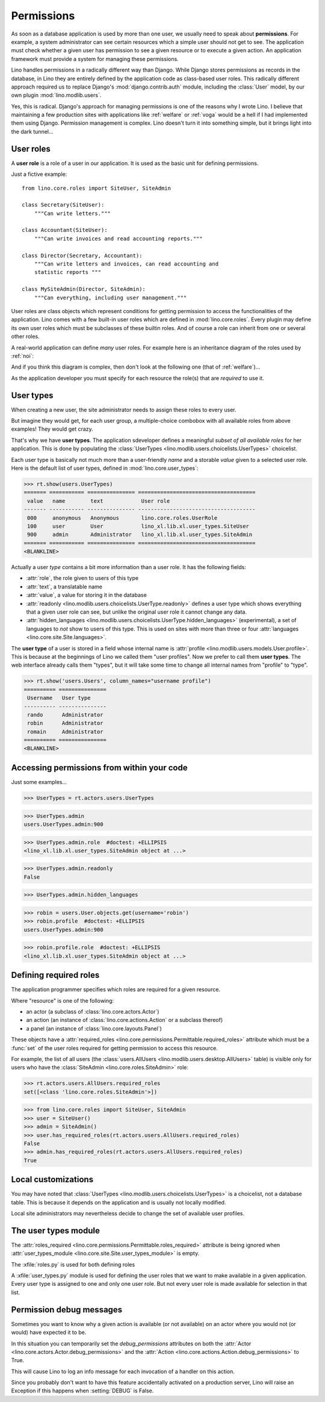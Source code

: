 .. _dev.permissions:
.. _permissions:

===========
Permissions
===========


..  You can test only this document by issuing:

      $ python setup.py test -s tests.DocsTests.test_perms

    Doctest initialization:

    >>> from lino import startup
    >>> startup('lino_book.projects.min2.settings.demo')
    >>> from lino.api.shell import *


As soon as a database application is used by more than one user, we
usually need to speak about **permissions**.  For example, a system
administrator can see certain resources which a simple user should not
get to see.  The application must check whether a given user has
permission to see a given resource or to execute a given action.  An
application framework must provide a system for managing these
permissions.

Lino handles permissions in a radically different way than Django.
While Django stores permissions as records in the database, in Lino
they are entirely defined by the application code as class-based user
roles.  This radically different approach required us to replace
Django's :mod:`django.contrib.auth` module, including the
:class:`User` model, by our own plugin :mod:`lino.modlib.users`.

Yes, this is radical. Django's approach for managing permissions is
one of the reasons why I wrote Lino.  I believe that maintaining a few
production sites with applications like :ref:`welfare` or :ref:`voga`
would be a hell if I had implemented them using Django.  Permission
management is complex.  Lino doesn't turn it into something simple,
but it brings light into the dark tunnel...



User roles
==========

A **user role** is a role of a user in our application. It is used as
the basic unit for defining permissions.

Just a fictive example::

    from lino.core.roles import SiteUser, SiteAdmin
    
    class Secretary(SiteUser):
        """Can write letters."""

    class Accountant(SiteUser):
        """Can write invoices and read accounting reports."""

    class Director(Secretary, Accountant):
        """Can write letters and invoices, can read accounting and
        statistic reports """

    class MySiteAdmin(Director, SiteAdmin):
        """Can everything, including user management."""
  
User roles are class objects which represent conditions for getting
permission to access the functionalities of the application.  Lino
comes with a few built-in user roles which are defined in
:mod:`lino.core.roles`.  Every plugin may define its own user roles
which must be subclasses of these builtin roles.  And of course a role
can inherit from one or several other roles.

A real-world application can define *many* user roles. For example
here is an inheritance diagram of the roles used by :ref:`noi`:

.. inheritance-diagram:: lino_noi.lib.noi.user_types
                         
And if you think this diagram is complex, then don't look at the
following one (that of :ref:`welfare`)...

.. inheritance-diagram:: lino_welfare.modlib.welfare.user_types

As the application developer you must specify for each resource the
role(s) that are *required* to use it.


User types
==========

When creating a new user, the site administrator needs to assign these
roles to every user.

But imagine they would get, for each user group, a multiple-choice
combobox with all available roles from above examples! They would get
crazy.

That's why we have **user types**.  The application sdeveloper defines
a meaningful *subset of all available roles* for her application.
This is done by populating the :class:`UserTypes
<lino.modlib.users.choicelists.UserTypes>` choicelist.

Each user type is basically not much more than a user-friendly *name*
and a storable *value* given to a selected user role.  Here is the
default list of user types, defined in :mod:`lino.core.user_types`:
        
>>> rt.show(users.UserTypes)
======= =========== =============== =====================================
 value   name        text            User role
------- ----------- --------------- -------------------------------------
 000     anonymous   Anonymous       lino.core.roles.UserRole
 100     user        User            lino_xl.lib.xl.user_types.SiteUser
 900     admin       Administrator   lino_xl.lib.xl.user_types.SiteAdmin
======= =========== =============== =====================================
<BLANKLINE>


Actually a user *type* contains a bit more information than a user
role.  It has the following fields:

- :attr:`role`, the role given to users of this type
- :attr:`text`, a translatable name
- :attr:`value`, a value for storing it in the database

- :attr:`readonly
  <lino.modlib.users.choicelists.UserType.readonly>` defines a user
  type which shows everything that a given user role can see, but
  unlike the original user role it cannot change any data.

- :attr:`hidden_languages
  <lino.modlib.users.choicelists.UserType.hidden_languages>`
  (experimental), a set of languages to *not* show to users of this
  type. This is used on sites with more than three or four
  :attr:`languages <lino.core.site.Site.languages>`.


The **user type** of a user is stored in a field whose internal name
is :attr:`profile <lino.modlib.users.models.User.profile>`. This is
because at the beginnings of Lino we called them "user profiles".  Now
we prefer to call them **user types**. The web interface already calls
them "types", but it will take some time to change all internal names
from "profile" to "type".

>>> rt.show('users.Users', column_names="username profile")
========== ===============
 Username   User type
---------- ---------------
 rando      Administrator
 robin      Administrator
 romain     Administrator
========== ===============
<BLANKLINE>


Accessing permissions from within your code
===========================================

Just some examples...


>>> UserTypes = rt.actors.users.UserTypes

>>> UserTypes.admin
users.UserTypes.admin:900

>>> UserTypes.admin.role  #doctest: +ELLIPSIS
<lino_xl.lib.xl.user_types.SiteAdmin object at ...>

>>> UserTypes.admin.readonly
False

>>> UserTypes.admin.hidden_languages


>>> robin = users.User.objects.get(username='robin')
>>> robin.profile  #doctest: +ELLIPSIS
users.UserTypes.admin:900

>>> robin.profile.role  #doctest: +ELLIPSIS
<lino_xl.lib.xl.user_types.SiteAdmin object at ...>




Defining required roles
=======================

The application programmer specifies which roles are required for a
given resource.

Where "resource" is one of the following:

- an actor (a subclass of :class:`lino.core.actors.Actor`)
- an action (an instance of :class:`lino.core.actions.Action` or a
  subclass thereof)
- a panel (an instance of :class:`lino.core.layouts.Panel`)

These objects have a :attr:`required_roles
<lino.core.permissions.Permittable.required_roles>` attribute which
must be a :func:`set` of the user roles required for getting
permission to access this resource.

For example, the list of all users (the :class:`users.AllUsers
<lino.modlib.users.desktop.AllUsers>` table) is visible only for users
who have the :class:`SiteAdmin <lino.core.roles.SiteAdmin>` role:

>>> rt.actors.users.AllUsers.required_roles
set([<class 'lino.core.roles.SiteAdmin'>])

>>> from lino.core.roles import SiteUser, SiteAdmin
>>> user = SiteUser()
>>> admin = SiteAdmin()
>>> user.has_required_roles(rt.actors.users.AllUsers.required_roles)
False
>>> admin.has_required_roles(rt.actors.users.AllUsers.required_roles)
True



Local customizations
====================

You may have noted that :class:`UserTypes
<lino.modlib.users.choicelists.UserTypes>` is a choicelist, not a
database table.  This is because it depends on the application and is
usually not locally modified.

Local site administrators may nevertheless decide to change the set of
available user profiles.


The user types module
========================

The :attr:`roles_required
<lino.core.permissions.Permittable.roles_required>` attribute is being
ignored when :attr:`user_types_module
<lino.core.site.Site.user_types_module>` is empty.


.. xfile:: roles.py

.. xfile:: user_types.py

The :xfile:`roles.py` is used for both defining roles

A :xfile:`user_types.py` module is used for defining the user roles
that we want to make available in a given application.  Every user
type is assigned to one and only one user role. But not every user
role is made available for selection in that list.



.. _debug_permissions:

Permission debug messages
=========================

Sometimes you want to know why a given action is available (or not
available) on an actor where you would not (or would) have expected it
to be.

In this situation you can temporarily set the `debug_permissions`
attributes on both the :attr:`Actor <lino.core.actors.Actor.debug_permissions>` and
the :attr:`Action <lino.core.actions.Action.debug_permissions>` to True.

This will cause Lino to log an info message for each invocation of a
handler on this action.

Since you probably don't want to have this feature accidentally
activated on a production server, Lino will raise an Exception if this
happens when :setting:`DEBUG` is False.

